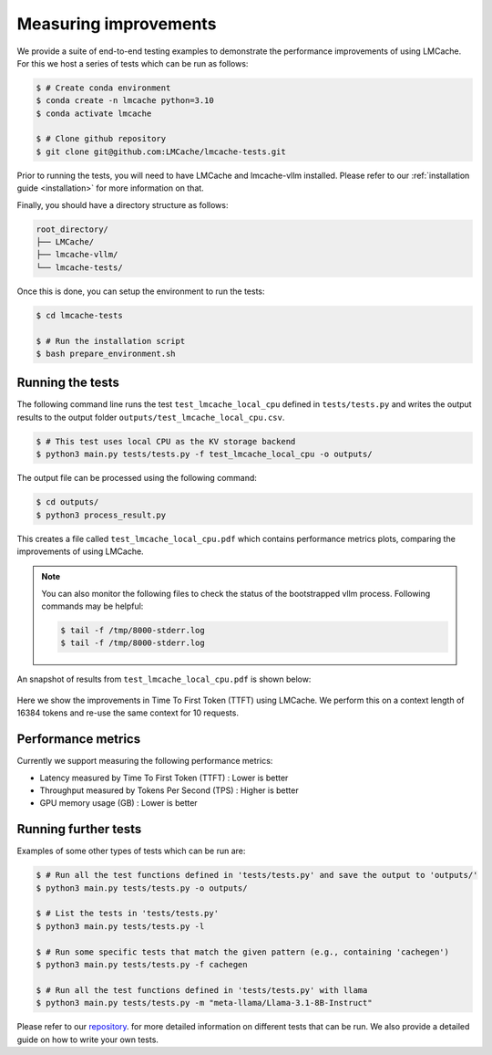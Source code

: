 .. _measuring_improvements:

Measuring improvements
=======================

We provide a suite of end-to-end testing examples to demonstrate the performance improvements of using 
LMCache. For this we host a series of tests which can be run as follows:

.. code-block:: console

    $ # Create conda environment
    $ conda create -n lmcache python=3.10
    $ conda activate lmcache

    $ # Clone github repository
    $ git clone git@github.com:LMCache/lmcache-tests.git

Prior to running the tests, you will need to have LMCache and lmcache-vllm installed. Please
refer to our :ref:`installation guide <installation>` for more information on that.

Finally, you should have a directory structure as follows:

.. code-block:: console

    root_directory/
    ├── LMCache/
    ├── lmcache-vllm/
    └── lmcache-tests/

Once this is done, you can setup the environment to run the tests:

.. code-block:: console

    $ cd lmcache-tests

    $ # Run the installation script
    $ bash prepare_environment.sh

Running the tests
-----------------

The following command line runs the test ``test_lmcache_local_cpu`` defined in ``tests/tests.py``
and writes the output results to the output folder ``outputs/test_lmcache_local_cpu.csv``.

.. code-block:: console

    $ # This test uses local CPU as the KV storage backend
    $ python3 main.py tests/tests.py -f test_lmcache_local_cpu -o outputs/

The output file can be processed using the following command:

.. code-block:: console

    $ cd outputs/
    $ python3 process_result.py

This creates a file called ``test_lmcache_local_cpu.pdf`` which contains performance metrics plots,
comparing the improvements of using LMCache.

.. note::

    You can also monitor the following files to check the status of the bootstrapped vllm process. 
    Following commands may be helpful:

    .. code-block:: console

        $ tail -f /tmp/8000-stderr.log
        $ tail -f /tmp/8000-stderr.log

An snapshot of results from ``test_lmcache_local_cpu.pdf`` is shown below:

.. figure:: figures/test_1.png
    :width: 70%
    :align: center
    :alt: LMCache

Here we show the improvements in Time To First Token (TTFT) using LMCache. We perform this 
on a context length of 16384 tokens and re-use the same context for 10 requests.

Performance metrics
--------------------

Currently we support measuring the following performance metrics:

- Latency measured by Time To First Token (TTFT) : Lower is better
- Throughput measured by Tokens Per Second (TPS) : Higher is better
- GPU memory usage (GB) : Lower is better

Running further tests
---------------------

Examples of some other types of tests which can be run are:

.. code-block:: console

    $ # Run all the test functions defined in 'tests/tests.py' and save the output to 'outputs/'
    $ python3 main.py tests/tests.py -o outputs/

    $ # List the tests in 'tests/tests.py'
    $ python3 main.py tests/tests.py -l

    $ # Run some specific tests that match the given pattern (e.g., containing 'cachegen')
    $ python3 main.py tests/tests.py -f cachegen

    $ # Run all the test functions defined in 'tests/tests.py' with llama
    $ python3 main.py tests/tests.py -m "meta-llama/Llama-3.1-8B-Instruct"

Please refer to our `repository <https://github.com/LMCache/lmcache-tests>`_. for more detailed information on different tests that can be run.
We also provide a detailed guide on how to write your own tests.

 







